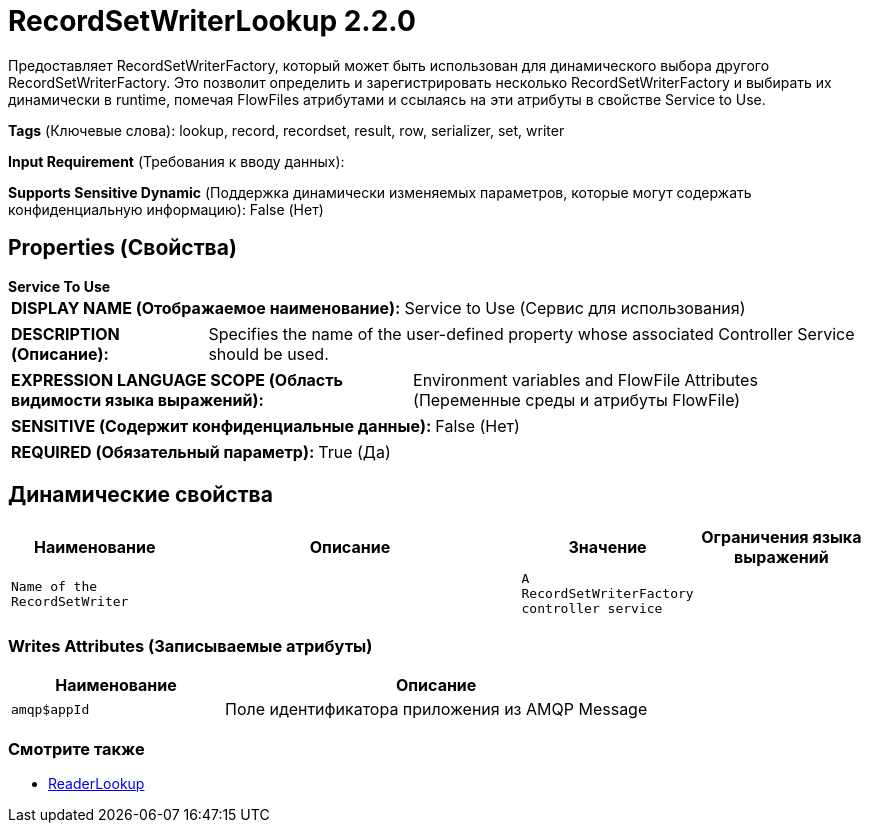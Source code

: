 = RecordSetWriterLookup 2.2.0

Предоставляет RecordSetWriterFactory, который может быть использован для динамического выбора другого RecordSetWriterFactory. Это позволит определить и зарегистрировать несколько RecordSetWriterFactory и выбирать их динамически в runtime, помечая FlowFiles атрибутами и ссылаясь на эти атрибуты в свойстве Service to Use.

[horizontal]
*Tags* (Ключевые слова):
lookup, record, recordset, result, row, serializer, set, writer
[horizontal]
*Input Requirement* (Требования к вводу данных):

[horizontal]
*Supports Sensitive Dynamic* (Поддержка динамически изменяемых параметров, которые могут содержать конфиденциальную информацию):
 False (Нет) 



== Properties (Свойства)


.*Service To Use*
************************************************
[horizontal]
*DISPLAY NAME (Отображаемое наименование):*:: Service to Use (Сервис для использования)

[horizontal]
*DESCRIPTION (Описание):*:: Specifies the name of the user-defined property whose associated Controller Service should be used.


[horizontal]
*EXPRESSION LANGUAGE SCOPE (Область видимости языка выражений):*:: Environment variables and FlowFile Attributes (Переменные среды и атрибуты FlowFile)
[horizontal]
*SENSITIVE (Содержит конфиденциальные данные):*::  False (Нет) 

[horizontal]
*REQUIRED (Обязательный параметр):*::  True (Да) 
************************************************


== Динамические свойства

[width="100%",cols="1a,2a,1a,1a",options="header",]
|===
|Наименование |Описание |Значение |Ограничения языка выражений

|`Name of the RecordSetWriter`
|
|`A RecordSetWriterFactory controller service`
|

|===













=== Writes Attributes (Записываемые атрибуты)

[cols="1a,2a",options="header",]
|===
|Наименование |Описание

|`amqp$appId`
|Поле идентификатора приложения из AMQP Message

|===







=== Смотрите также


* xref:Controller Services/ReaderLookup.adoc[ReaderLookup]


